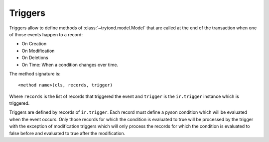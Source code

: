 .. _topics-triggers:

========
Triggers
========

Triggers allow to define methods of :class:`~trytond.model.Model` that are
called at the end of the transaction when one of those events happen to a
record:

* On Creation
* On Modification
* On Deletions
* On Time: When a condition changes over time.

The method signature is::

    <method name>(cls, records, trigger)

Where ``records`` is the list of records that triggered the event and
``trigger`` is the ``ir.trigger`` instance which is triggered.

Triggers are defined by records of ``ir.trigger``. Each record must define a
pyson condition which will be evaluated when the event occurs. Only those
records for which the condition is evaluated to true will be processed by the
trigger with the exception of modification triggers which will only process the
records for which the condition is evaluated to false before and evaluated to
true after the modification.
